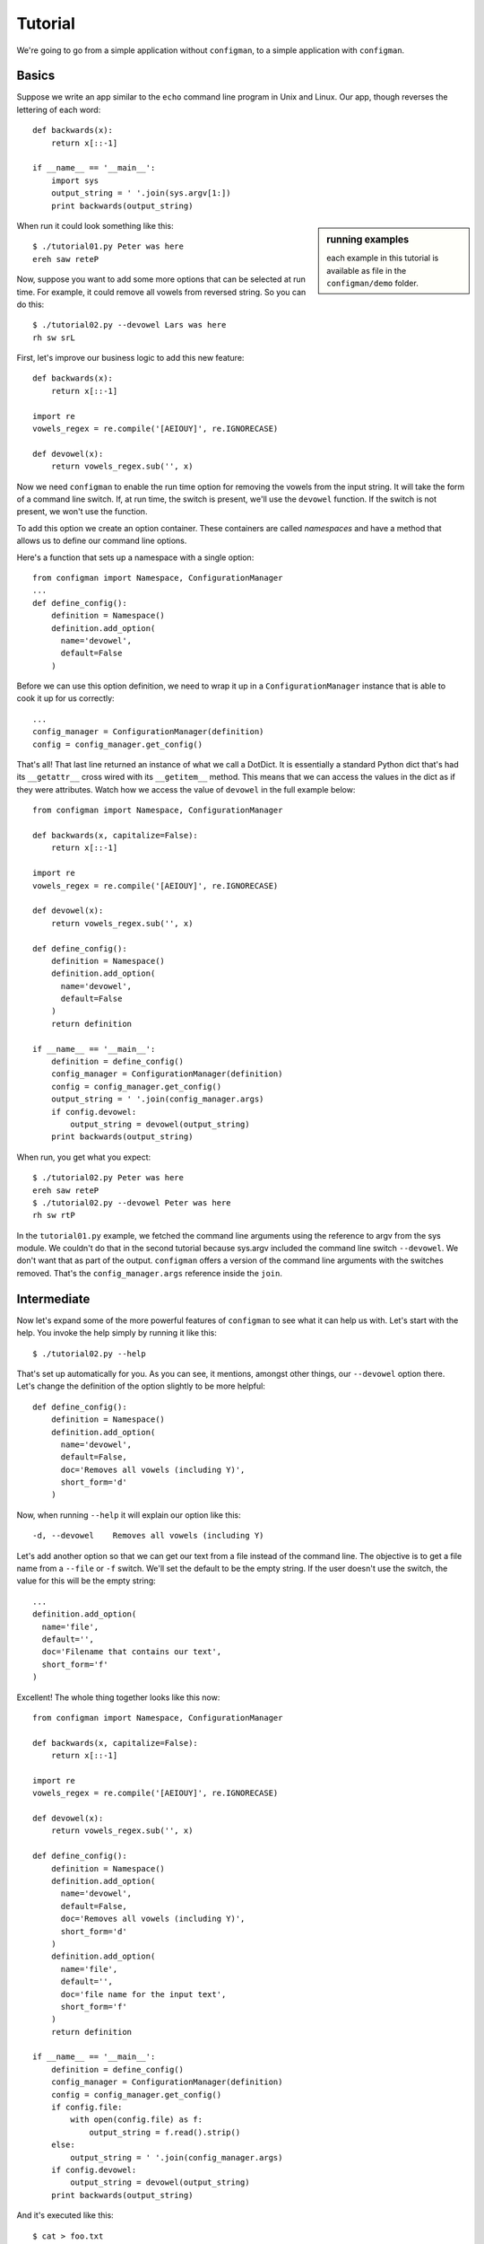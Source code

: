 .. _tutorial:

.. highlight:: python

========
Tutorial
========

We're going to go from a simple application without ``configman``, to a
simple application with ``configman``.


Basics
------

Suppose we write an app similar to the ``echo`` command line program in Unix
and Linux.  Our app, though reverses the lettering of each word::

 def backwards(x):
     return x[::-1]

 if __name__ == '__main__':
     import sys
     output_string = ' '.join(sys.argv[1:])
     print backwards(output_string)

.. sidebar:: running examples

   each example in this tutorial is available as file in the ``configman/demo``
   folder.

When run it could look something like this::

 $ ./tutorial01.py Peter was here
 ereh saw reteP

Now, suppose you want to add some more options that can be selected at run
time. For example, it could remove all vowels from reversed string. So you can
do this::

 $ ./tutorial02.py --devowel Lars was here
 rh sw srL

First, let's improve our business logic to add this new feature::

 def backwards(x):
     return x[::-1]

 import re
 vowels_regex = re.compile('[AEIOUY]', re.IGNORECASE)

 def devowel(x):
     return vowels_regex.sub('', x)

Now we need ``configman`` to enable the run time option for removing the vowels
from the input string. It will take the form of a command line switch.  If, at
run time, the switch is present, we'll use the ``devowel`` function.  If the
switch is not present, we won't use the function.

To add this option we create an option container.  These containers are called
*namespaces* and have a method that allows us to define our command line
options.

Here's a function that sets up a namespace with a single option::

 from configman import Namespace, ConfigurationManager
 ...
 def define_config():
     definition = Namespace()
     definition.add_option(
       name='devowel',
       default=False
     )

Before we can use this option definition, we need to wrap it up in a
``ConfigurationManager`` instance that is able to cook it up for
us correctly::

 ...
 config_manager = ConfigurationManager(definition)
 config = config_manager.get_config()

That's all! That last line returned an instance of what we call a DotDict.
It is essentially a standard Python dict that's had its ``__getattr__`` cross
wired with its ``__getitem__`` method.  This means that we can access the
values in the dict as if they were attributes.  Watch how we access the value
of ``devowel`` in the full example below::

 from configman import Namespace, ConfigurationManager

 def backwards(x, capitalize=False):
     return x[::-1]

 import re
 vowels_regex = re.compile('[AEIOUY]', re.IGNORECASE)

 def devowel(x):
     return vowels_regex.sub('', x)

 def define_config():
     definition = Namespace()
     definition.add_option(
       name='devowel',
       default=False
     )
     return definition

 if __name__ == '__main__':
     definition = define_config()
     config_manager = ConfigurationManager(definition)
     config = config_manager.get_config()
     output_string = ' '.join(config_manager.args)
     if config.devowel:
         output_string = devowel(output_string)
     print backwards(output_string)

When run, you get what you expect::

 $ ./tutorial02.py Peter was here
 ereh saw reteP
 $ ./tutorial02.py --devowel Peter was here
 rh sw rtP

In the ``tutorial01.py`` example, we fetched the command line arguments using
the reference to argv from the sys module.  We couldn't do that in the second
tutorial because sys.argv included the command line switch ``--devowel``.  We
don't want that as part of the output.  ``configman`` offers a version of the
command line arguments with the switches removed.  That's the
``config_manager.args`` reference inside the ``join``.


Intermediate
------------

Now let's expand some of the more powerful features of ``configman`` to
see what it can help us with. Let's start with the help. You invoke
the help simply by running it like this::

 $ ./tutorial02.py --help

That's set up automatically for you. As you can see, it mentions,
amongst other things, our ``--devowel`` option there. Let's change
the definition of the option slightly to be more helpful::


 def define_config():
     definition = Namespace()
     definition.add_option(
       name='devowel',
       default=False,
       doc='Removes all vowels (including Y)',
       short_form='d'
     )

Now, when running ``--help`` it will explain our option like this::

  -d, --devowel    Removes all vowels (including Y)

Let's add another option so that we can get our text from a file instead
of the command line.  The objective is to get a file name from a ``--file``
or ``-f`` switch.  We'll set the default to be the empty string.  If the
user doesn't use the switch, the value for this will be the empty string::

     ...
     definition.add_option(
       name='file',
       default='',
       doc='Filename that contains our text',
       short_form='f'
     )


Excellent! The whole thing together looks like this now::

 from configman import Namespace, ConfigurationManager

 def backwards(x, capitalize=False):
     return x[::-1]

 import re
 vowels_regex = re.compile('[AEIOUY]', re.IGNORECASE)

 def devowel(x):
     return vowels_regex.sub('', x)

 def define_config():
     definition = Namespace()
     definition.add_option(
       name='devowel',
       default=False,
       doc='Removes all vowels (including Y)',
       short_form='d'
     )
     definition.add_option(
       name='file',
       default='',
       doc='file name for the input text',
       short_form='f'
     )
     return definition

 if __name__ == '__main__':
     definition = define_config()
     config_manager = ConfigurationManager(definition)
     config = config_manager.get_config()
     if config.file:
         with open(config.file) as f:
             output_string = f.read().strip()
     else:
         output_string = ' '.join(config_manager.args)
     if config.devowel:
         output_string = devowel(output_string)
     print backwards(output_string)

And it's executed like this::

 $ cat > foo.txt
 Peter works for Mozilla.^d
 $ ./tutorial03.py  --file foo.txt
 reteP
 $ ./tutorial03.py --file foo.txt -d
 rtP


Persistent config files
-----------------------

Our examples so far have been very much about the command line. The whole
point of using ``configman`` is so you can use various config file formats
to provide configuration information to your programs.  The real power of
``configman`` isn't to wrap executable command line scripts but it its ability
to work *ecumenically* with config files.

.. sidebar:: admin options
  :subtitle: controlling configman at run time

   ``configman`` adds some command line parameters to your application that
   are used to control ``configman`` itself.  To avoid name collisions with
   command line switches that you define, we've isolated these switches with
   the namespace, ``admin``.

To get started, let's have our program itself write a configuration file
for us.  The easiest way is to use the ``--admin.dump_conf`` option that is
automatically available. It offers different ways to output.

* ``ini``
* ``conf``
* ``json``
* ``xml`` (future enhancement, if requested)

Let's, for the sake of this tutorial, decide to use ``.ini`` files::

 $ ./tutorial03.py --admin.dump_conf=./backwards.ini

This will write out a default configation file in ``ini`` format.
``configman`` figured that out by the file extension that you specified.  If
you had used 'json' instead, ``configman`` would have written out a json file::

 $ ./tutorial03.py --admin.dump_conf=./backwards.ini
 $ cat backwards.ini
 [top_level]
 # name: devowel
 # doc: Removes all vowels (including Y)
 # converter: configman.converters.boolean_converter
 devowel=False

 # name: file
 # doc: Filename that contains our text
 # converter: str
 file=

Any of the command line switches that you specify along with the
``--dump_conf`` switch will appear as the new defaults in the config file
that is written::

 $ python backwards.py --admin.dump_conf=./backwards.ini --file=/tmp/foo.txt
 $ cat backwards.ini
 [top_level]
 # name: devowel
 # doc: Removes all vowels (including Y)
 # converter: configman.converters.boolean_converter
 devowel=False

 # name: file
 # doc: Filename that contains our text
 # converter: str
 file=/tmp/foo.txt

Next, let's make our app always read from this file to get its defaults.  To do
that, we're going to modify what is known as the hierarchy of value sources.
``configman``, when determinng what values to give to your option definitions,
uses a list of sources.  By default, it first checks the operating system
environment.  If the names of your options match anything from the environment,
``configman`` will pull those values in, overriding any defaults that you
specified.  Next it looks to the command line.  Any values that it fetches
will override the defaults as well as the environment variables.

If this default hierarchy of value sources doesn't suit you, you may specify
your own hierarchy.  In our example, we're going to want our configuration
file to be the base value source.  Then we want the environment variables and
finally the command line.  We can specify it like this::

 value_sources = ('./backwards.ini', os.environ, getopt)

``configman`` will walk this list, applying the values that it finds in turn.
First it will read your ini file (you may want to use an absolute path to
specify your ini file name).  Second, we pass in a dict that represents the
operating system environment.  Interestingly, you can use any dict-like object
that you want as a source.  Third, we're telling ``configman`` to use the
``getopt`` module to read the command line.  In the future, we'll have the
``argparse`` module available here.

To use this value source, we must specify it in the constructor::

 config_manager = ConfigurationManager(definition,
                                       values_source_list=value_sources)

Now, the program will read from the ``./backwards.ini`` config file whenever
the application is run.

Suppose we change the last line of the file ``backwards.ini`` to
instead say::

 file=/tmp/bar.txt

And then create that file like this::

 $ echo "Socorro" > /tmp/bar.txt

Now, our little program is completely self-sufficient::

 $ ./tutorial04.py
 Orrocos

Even though we're using a config file, that doesn't mean that we've
eliminated the use of the command line.  You can override any configuration
parameter from command line::

 $ ./tutorial04.py --devowel
 rrcs
 $ ./tutorial04.py We both work at Mozilla --file=
 allizoM ta krow htob eW


More advanced options
---------------------

We just covered how to turn a simple application to one where the
configuration is done entirely by a ``ini`` file. Note: we could have
chosen ``json`` or ``conf`` instead of ``ini`` and the program would
be completely unchanged. Only your taste of config file format
changed.


